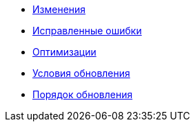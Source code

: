 * xref:change-log.adoc[Изменения]
* xref:bugs.adoc[Исправленные ошибки]
* xref:optimizations.adoc[Оптимизации]
* xref:conditions.adoc[Условия обновления]
* xref:howupdate.adoc[Порядок обновления]